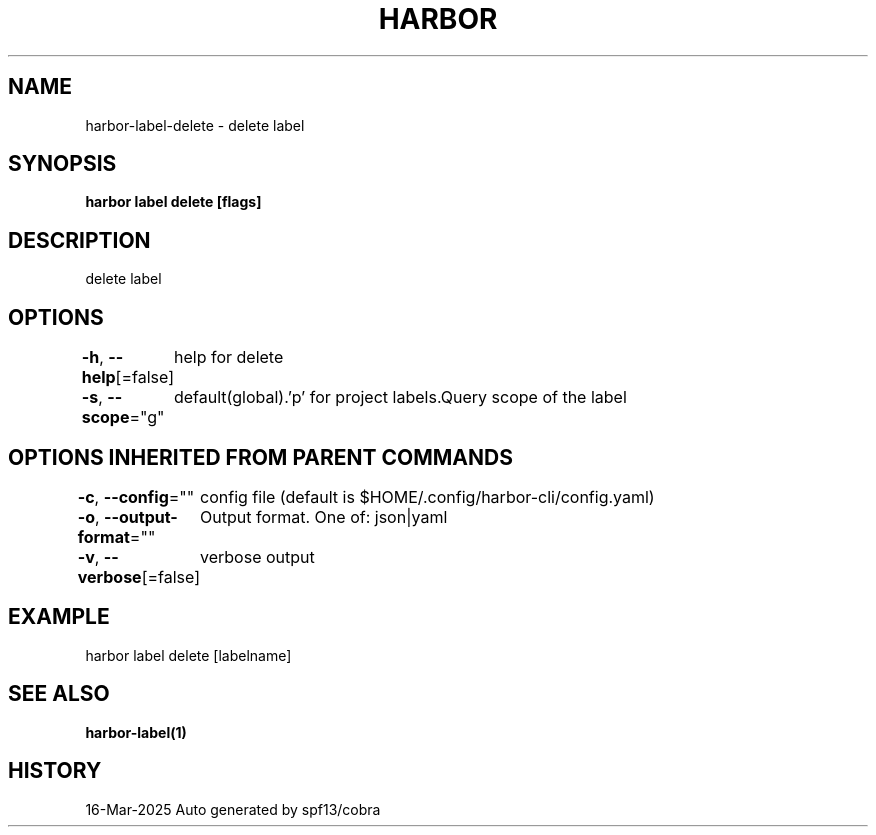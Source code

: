 .nh
.TH "HARBOR" "1" "Mar 2025" "Habor Community" "Harbor User Mannuals"

.SH NAME
harbor-label-delete - delete label


.SH SYNOPSIS
\fBharbor label delete [flags]\fP


.SH DESCRIPTION
delete label


.SH OPTIONS
\fB-h\fP, \fB--help\fP[=false]
	help for delete

.PP
\fB-s\fP, \fB--scope\fP="g"
	default(global).'p' for project labels.Query scope of the label


.SH OPTIONS INHERITED FROM PARENT COMMANDS
\fB-c\fP, \fB--config\fP=""
	config file (default is $HOME/.config/harbor-cli/config.yaml)

.PP
\fB-o\fP, \fB--output-format\fP=""
	Output format. One of: json|yaml

.PP
\fB-v\fP, \fB--verbose\fP[=false]
	verbose output


.SH EXAMPLE
.EX
harbor label delete [labelname]
.EE


.SH SEE ALSO
\fBharbor-label(1)\fP


.SH HISTORY
16-Mar-2025 Auto generated by spf13/cobra
